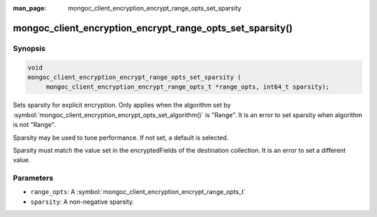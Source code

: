 :man_page: mongoc_client_encryption_encrypt_range_opts_set_sparsity

mongoc_client_encryption_encrypt_range_opts_set_sparsity()
==========================================================

Synopsis
--------

.. code-block:: c

    void
    mongoc_client_encryption_encrypt_range_opts_set_sparsity (
         mongoc_client_encryption_encrypt_range_opts_t *range_opts, int64_t sparsity);

.. versionadded:: 1.24.0

Sets sparsity for explicit encryption.
Only applies when the algorithm set by :symbol:`mongoc_client_encryption_encrypt_opts_set_algorithm()` is "Range".
It is an error to set sparsity when algorithm is not "Range".

Sparsity may be used to tune performance. If not set, a default is selected.

Sparsity must match the value set in the encryptedFields of the destination collection.
It is an error to set a different value.

Parameters
----------

* ``range_opts``: A :symbol:`mongoc_client_encryption_encrypt_range_opts_t`
* ``sparsity``: A non-negative sparsity.

.. seealso::
    | :symbol:`mongoc_client_encryption_encrypt_range_opts_t`
